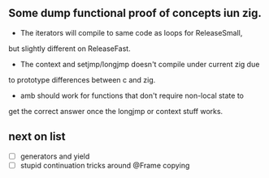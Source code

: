 ** Some dump functional proof of concepts iun zig.

- The iterators will compile to same code as loops for ReleaseSmall,
but slightly different on ReleaseFast. 
- The context and setjmp/longjmp doesn't compile under current zig due
to prototype differences between c and zig.
- amb should work for functions that don't require non-local state to
get the correct answer once the longjmp or context stuff works.

** next on list
- [ ] generators and yield
- [ ] stupid continuation tricks around @Frame copying
